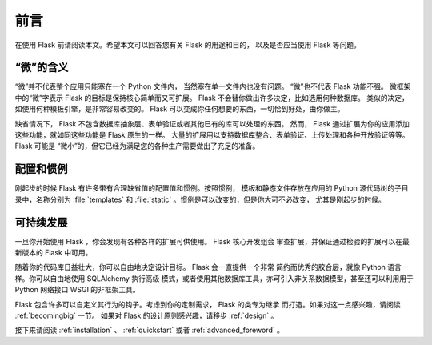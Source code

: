 前言
====

在使用 Flask 前请阅读本文。希望本文可以回答您有关 Flask 的用途和目的，
以及是否应当使用 Flask 等问题。


“微”的含义
------------

“微”并不代表整个应用只能塞在一个 Python 文件内，
当然塞在单一文件内也没有问题。 “微”也不代表 Flask 功能不强。
微框架中的“微”字表示 Flask 的目标是保持核心简单而又可扩展。
Flask 不会替你做出许多决定，比如选用何种数据库。
类似的决定，如使用何种模板引擎，是非常容易改变的。
Flask 可以变成你任何想要的东西，一切恰到好处，由你做主。

缺省情况下， Flask 不包含数据库抽象层、表单验证或者其他已有的库可以处理的东西。
然而， Flask 通过扩展为你的应用添加这些功能，就如同这些功能是 Flask 原生的一样。
大量的扩展用以支持数据库整合、表单验证、上传处理和各种开放验证等等。Flask
可能是 “微小”的，但它已经为满足您的各种生产需要做出了充足的准备。

配置和惯例
----------
刚起步的时候 Flask 有许多带有合理缺省值的配置值和惯例。按照惯例，
模板和静态文件存放在应用的 Python 源代码树的子目录中，名称分别为
:file:`templates` 和 :file:`static` 。惯例是可以改变的，但是你大可不必改变，
尤其是刚起步的时候。

可持续发展
----------

一旦你开始使用 Flask ，你会发现有各种各样的扩展可供使用。 Flask 核心开发组会
审查扩展，并保证通过检验的扩展可以在最新版本的 Flask 中可用。 

随着你的代码库日益壮大，你可以自由地决定设计目标。 Flask 会一直提供一个非常
简约而优秀的胶合层，就像 Python 语言一样。你可以自由地使用 SQLAlchemy 执行高级
模式，或者使用其他数据库工具，亦可引入非关系数据模型，甚至还可以利用用于
Python 网络接口 WSGI 的非框架工具。

Flask 包含许多可以自定义其行为的钩子。考虑到你的定制需求， Flask 的类专为继承
而打造。如果对这一点感兴趣，请阅读 :ref:`becomingbig` 一节。
如果对 Flask 的设计原则感兴趣，请移步 :ref:`design` 。

接下来请阅读 :ref:`installation` 、 :ref:`quickstart` 或者
:ref:`advanced_foreword` 。

